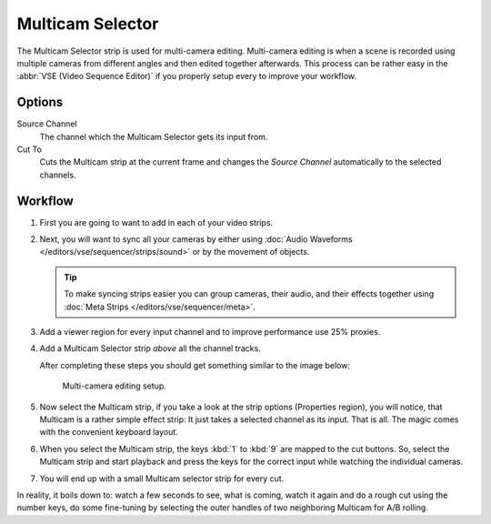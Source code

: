 .. _bpy.types.MulticamSequence:

*****************
Multicam Selector
*****************

The Multicam Selector strip is used for multi-camera editing.
Multi-camera editing is when a scene is recorded using multiple cameras from different angles
and then edited together afterwards. This process can be rather easy in the :abbr:`VSE (Video Sequence Editor)`
if you properly setup every to improve your workflow.


Options
=======

Source Channel
   The channel which the Multicam Selector gets its input from.
Cut To
   Cuts the Multicam strip at the current frame and
   changes the *Source Channel* automatically to the selected channels.


Workflow
========

#. First you are going to want to add in each of your video strips.
#. Next, you will want to sync all your cameras by either using
   :doc:`Audio Waveforms </editors/vse/sequencer/strips/sound>` or by the movement of objects.

   .. tip::

      To make syncing strips easier you can group cameras, their audio,
      and their effects together using :doc:`Meta Strips </editors/vse/sequencer/meta>`.

#. Add a viewer region for every input channel and to improve performance use 25% proxies.
#. Add a Multicam Selector strip *above* all the channel tracks.

   After completing these steps you should get something similar to the image below:

   .. figure:: /images/editors_vse_sequencer_strips_effects_multicam_example.png

      Multi-camera editing setup.

#. Now select the Multicam strip, if you take a look at the strip options (Properties region),
   you will notice, that Multicam is a rather simple effect strip:
   It just takes a selected channel as its input. That is all.
   The magic comes with the convenient keyboard layout.
#. When you select the Multicam strip, the keys :kbd:`1` to :kbd:`9` are mapped to the cut buttons.
   So, select the Multicam strip and start playback and press the keys
   for the correct input while watching the individual cameras.
#. You will end up with a small Multicam selector strip for every cut.

In reality, it boils down to: watch a few seconds to see, what is coming,
watch it again and do a rough cut using the number keys,
do some fine-tuning by selecting the outer handles of two neighboring Multicam for A/B rolling.
